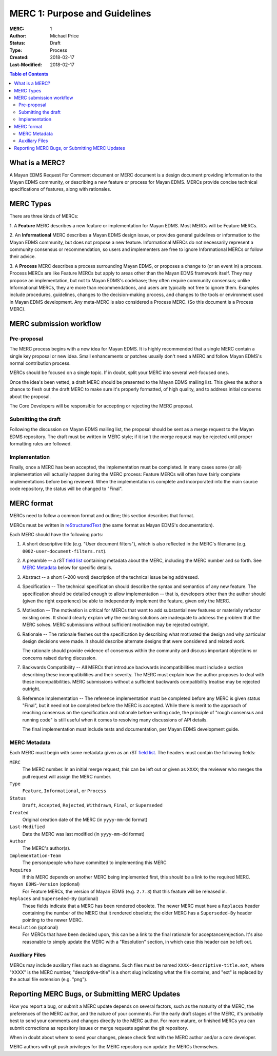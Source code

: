 ==============================
MERC 1: Purpose and Guidelines
==============================

:MERC: 1
:Author: Michael Price
:Status: Draft
:Type: Process
:Created: 2018-02-17
:Last-Modified: 2018-02-17

.. contents:: Table of Contents
   :depth: 3
   :local:

What is a MERC?
===============

A Mayan EDMS Request For Comment document or MERC document is a design
document providing information to the Mayan EDMS community, or
describing a new feature or process for Mayan EDMS. MERCs provide
concise technical specifications of features, along with rationales.

MERC Types
==========

There are three kinds of MERCs:

1. A **Feature** MERC describes a new feature or implementation
for Mayan EDMS. Most MERCs will be Feature MERCs.

2. An **Informational** MERC describes a Mayan EDMS design issue, or
provides general guidelines or information to the Mayan EDMS community,
but does not propose a new feature. Informational MERCs do not
necessarily represent a community consensus or
recommendation, so users and implementers are free to ignore
Informational MERCs or follow their advice.

3. A **Process** MERC describes a process surrounding Mayan EDMS, or
proposes a change to (or an event in) a process.  Process MERCs are
like Feature MERCs but apply to areas other than the Mayan EDMS
framework itself.  They may propose an implementation, but not to
Mayan EDMS's codebase; they often require community consensus; unlike
Informational MERCs, they are more than recommendations, and users
are typically not free to ignore them.  Examples include
procedures, guidelines, changes to the decision-making process, and
changes to the tools or environment used in Mayan EDMS development.
Any meta-MERC is also considered a Process MERC. (So this document
is a Process MERC).

MERC submission workflow
========================

Pre-proposal
------------

The MERC process begins with a new idea for Mayan EDMS. It is highly recommended
that a single MERC contain a single key proposal or new idea. Small enhancements
or patches usually don't need a MERC and follow Mayan EDMS's normal contribution
process.

MERCs should be focused on a single topic. If in doubt, split your MERC
into several well-focused ones.

Once the idea's been vetted, a draft MERC should be presented to the
Mayan EDMS mailing list. This gives the author a chance to flesh out the
draft MERC to make sure it's properly formatted, of high quality, and to address
initial concerns about the proposal.

The Core Developers will be responsible for accepting or rejecting the MERC proposal.


Submitting the draft
--------------------

Following the discussion on Mayan EDMS mailing list, the proposal
should be sent as a merge request to the Mayan EDMS repository. The draft must
be written in MERC style; if it isn't the merge request may be rejected until proper
formatting rules are followed.


Implementation
--------------

Finally, once a MERC has been accepted, the implementation must be completed. In
many cases some (or all) implementation will actually happen during the MERC
process: Feature MERCs will often have fairly complete implementations before
being reviewed. When the implementation is complete and incorporated
into the main source code repository, the status will be changed to
"Final".

MERC format
==========

MERCs need to follow a common format and outline; this section describes
that format.

MERCs must be written in `reStructuredText <http://docutils.sourceforge.net/rst.html>`_
(the same format as Mayan EDMS's documentation).

Each MERC should have the following parts:

#. A short descriptive title (e.g. "User document filters"), which is also reflected
   in the MERC's filename (e.g. ``0002-user-document-filters.rst``).

#. A preamble -- a rST `field list <http://docutils.sourceforge.net/docs/ref/rst/restructuredtext.html#field-lists>`_
   containing metadata about the MERC, including the MERC number and so forth. See
   `MERC Metadata`_ below for specific details.

#. Abstract -- a short (~200 word) description of the technical issue
   being addressed.

#. Specification -- The technical specification should describe the syntax and
   semantics of any new feature.  The specification should be detailed enough to
   allow implementation -- that is, developers other than the author should
   (given the right experience) be able to independently implement the feature,
   given only the MERC.

#. Motivation -- The motivation is critical for MERCs that want to add
   substantial new features or materially refactor existing ones. It should
   clearly explain why the existing solutions are inadequate to address the
   problem that the MERC solves. MERC submissions without sufficient motivation
   may be rejected outright.

#. Rationale -- The rationale fleshes out the specification by describing what
   motivated the design and why particular design decisions were made. It
   should describe alternate designs that were considered and related work.

   The rationale should provide evidence of consensus within the community and
   discuss important objections or concerns raised during discussion.

#. Backwards Compatibility -- All MERCs that introduce backwards
   incompatibilities must include a section describing these incompatibilities
   and their severity.  The MERC must explain how the author proposes to deal
   with these incompatibilities. MERC submissions without a sufficient backwards
   compatibility treatise may be rejected outright.

#. Reference Implementation -- The reference implementation must be completed
   before any MERC is given status "Final", but it need not be completed before
   the MERC is accepted. While there is merit to the approach of reaching
   consensus on the specification and rationale before writing code, the
   principle of "rough consensus and running code" is still useful when it comes
   to resolving many discussions of API details.

   The final implementation must include tests and documentation, per Mayan EDMS
   development guide.


MERC Metadata
------------

Each MERC must begin with some metadata given as an rST
`field list <http://docutils.sourceforge.net/docs/ref/rst/restructuredtext.html#field-lists>`_.
The headers must contain the following fields:

``MERC``
    The MERC number. In an initial merge request, this can be left out or given
    as ``XXXX``; the reviewer who merges the pull request will assign the MERC
    number.
``Type``
    ``Feature``, ``Informational``, or ``Process``
``Status``
    ``Draft``, ``Accepted``, ``Rejected``, ``Withdrawn``, ``Final``, or ``Superseded``
``Created``
    Original creation date of the MERC (in ``yyyy-mm-dd`` format)
``Last-Modified``
    Date the MERC was last modified (in ``yyyy-mm-dd`` format)
``Author``
    The MERC's author(s).
``Implementation-Team``
    The person/people who have committed to implementing this MERC
``Requires``
    If this MERC depends on another MERC being implemented first,
    this should be a link to the required MERC.
``Mayan EDMS-Version`` (optional)
    For Feature MERCs, the version of Mayan EDMS (e.g. ``2.7.3``) that this
    feature will be released in.
``Replaces`` and ``Superseded-By`` (optional)
    These fields indicate that a MERC has been rendered obsolete. The newer MERC
    must have a ``Replaces`` header containing the number of the MERC that it
    rendered obsolete; the older MERC has a ``Superseded-By`` header pointing to
    the newer MERC.
``Resolution`` (optional)
    For MERCs that have been decided upon, this can be a link to the final
    rationale for acceptance/rejection. It's also reasonable to simply update
    the MERC with a "Resolution" section, in which case this header can be left
    out.

Auxiliary Files
---------------

MERCs may include auxiliary files such as diagrams.  Such files must be named
``XXXX-descriptive-title.ext``, where "XXXX" is the MERC number,
"descriptive-title" is a short slug indicating what the file contains, and
"ext" is replaced by the actual file extension (e.g. "png").

Reporting MERC Bugs, or Submitting MERC Updates
===============================================

How you report a bug, or submit a MERC update depends on several factors, such as
the maturity of the MERC, the preferences of the MERC author, and the nature of
your comments. For the early draft stages of the MERC, it's probably best to
send your comments and changes directly to the MERC author. For more mature, or
finished MERCs you can submit corrections as repository issues or merge requests
against the git repository.

When in doubt about where to send your changes, please check first with the MERC
author and/or a core developer.

MERC authors with git push privileges for the MERC repository can update the MERCs
themselves.
